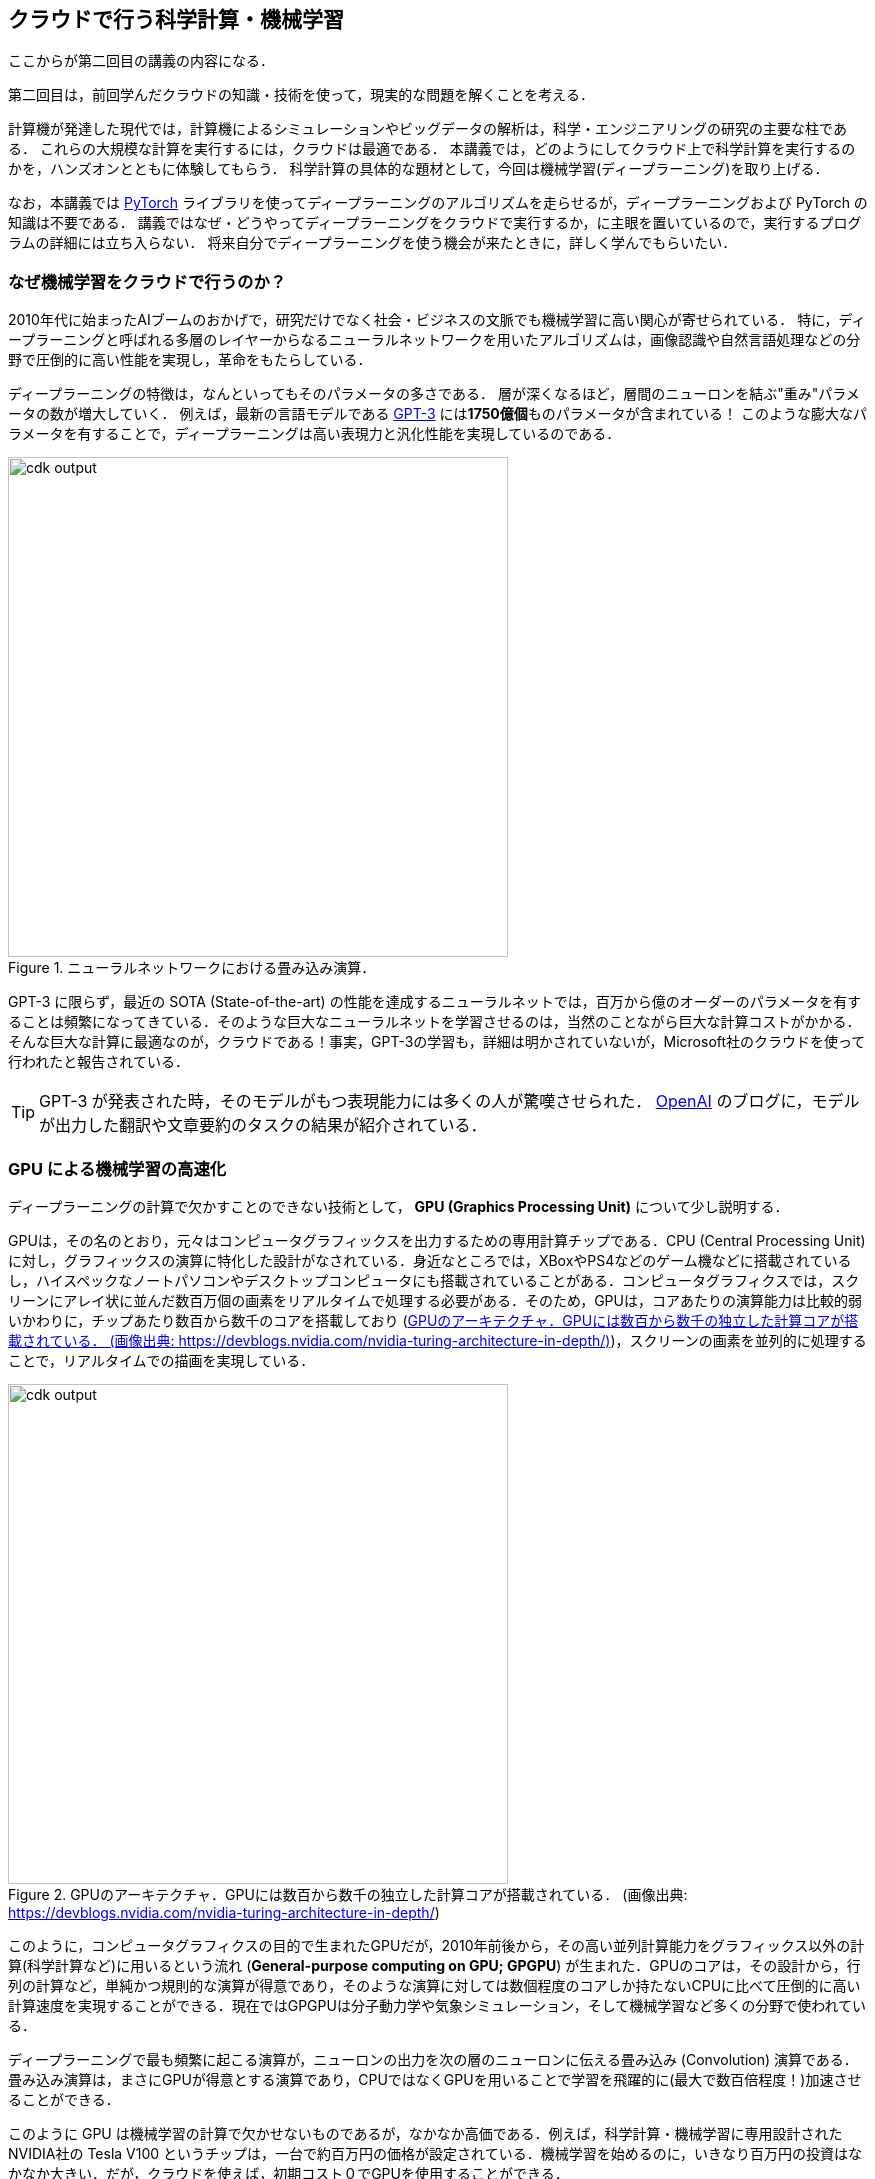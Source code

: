 [[sec_scientific_computing]]
== クラウドで行う科学計算・機械学習

ここからが第二回目の講義の内容になる．

第二回目は，前回学んだクラウドの知識・技術を使って，現実的な問題を解くことを考える．

計算機が発達した現代では，計算機によるシミュレーションやビッグデータの解析は，科学・エンジニアリングの研究の主要な柱である．
これらの大規模な計算を実行するには，クラウドは最適である．
本講義では，どのようにしてクラウド上で科学計算を実行するのかを，ハンズオンとともに体験してもらう．
科学計算の具体的な題材として，今回は機械学習(ディープラーニング)を取り上げる．

なお，本講義では https://pytorch.org/[PyTorch] ライブラリを使ってディープラーニングのアルゴリズムを走らせるが，ディープラーニングおよび PyTorch の知識は不要である．
講義ではなぜ・どうやってディープラーニングをクラウドで実行するか，に主眼を置いているので，実行するプログラムの詳細には立ち入らない．
将来自分でディープラーニングを使う機会が来たときに，詳しく学んでもらいたい．

=== なぜ機械学習をクラウドで行うのか？

2010年代に始まったAIブームのおかげで，研究だけでなく社会・ビジネスの文脈でも機械学習に高い関心が寄せられている．
特に，ディープラーニングと呼ばれる多層のレイヤーからなるニューラルネットワークを用いたアルゴリズムは，画像認識や自然言語処理などの分野で圧倒的に高い性能を実現し，革命をもたらしている．

ディープラーニングの特徴は，なんといってもそのパラメータの多さである．
層が深くなるほど，層間のニューロンを結ぶ"重み"パラメータの数が増大していく．
例えば，最新の言語モデルである https://arxiv.org/abs/2005.14165[GPT-3] には**1750億個**ものパラメータが含まれている！
このような膨大なパラメータを有することで，ディープラーニングは高い表現力と汎化性能を実現しているのである．

.ニューラルネットワークにおける畳み込み演算．
image::imgs/neural_network.png[cdk output, 500, align="center"]

GPT-3 に限らず，最近の SOTA (State-of-the-art) の性能を達成するニューラルネットでは，百万から億のオーダーのパラメータを有することは頻繁になってきている．そのような巨大なニューラルネットを学習させるのは，当然のことながら巨大な計算コストがかかる．そんな巨大な計算に最適なのが，クラウドである！事実，GPT-3の学習も，詳細は明かされていないが，Microsoft社のクラウドを使って行われたと報告されている．

[TIP]
====
GPT-3 が発表された時，そのモデルがもつ表現能力には多くの人が驚嘆させられた． https://openai.com/blog/better-language-models/#task5[OpenAI] のブログに，モデルが出力した翻訳や文章要約のタスクの結果が紹介されている．
====

=== GPU による機械学習の高速化

ディープラーニングの計算で欠かすことのできない技術として， **GPU (Graphics Processing Unit)** について少し説明する．

GPUは，その名のとおり，元々はコンピュータグラフィックスを出力するための専用計算チップである．CPU (Central Processing Unit) に対し，グラフィックスの演算に特化した設計がなされている．身近なところでは，XBoxやPS4などのゲーム機などに搭載されているし，ハイスペックなノートパソコンやデスクトップコンピュータにも搭載されていることがある．コンピュータグラフィクスでは，スクリーンにアレイ状に並んだ数百万個の画素をリアルタイムで処理する必要がある．そのため，GPUは，コアあたりの演算能力は比較的弱いかわりに，チップあたり数百から数千のコアを搭載しており (<<gpu_architecture>>)，スクリーンの画素を並列的に処理することで，リアルタイムでの描画を実現している．

[[gpu_architecture]]
.GPUのアーキテクチャ．GPUには数百から数千の独立した計算コアが搭載されている． (画像出典: https://devblogs.nvidia.com/nvidia-turing-architecture-in-depth/)
image::imgs/gpu_architecture.jpg[cdk output, 500, align="center"]

このように，コンピュータグラフィクスの目的で生まれたGPUだが，2010年前後から，その高い並列計算能力をグラフィックス以外の計算(科学計算など)に用いるという流れ (**General-purpose computing on GPU; GPGPU**) が生まれた．GPUのコアは，その設計から，行列の計算など，単純かつ規則的な演算が得意であり，そのような演算に対しては数個程度のコアしか持たないCPUに比べて圧倒的に高い計算速度を実現することができる．現在ではGPGPUは分子動力学や気象シミュレーション，そして機械学習など多くの分野で使われている．

ディープラーニングで最も頻繁に起こる演算が，ニューロンの出力を次の層のニューロンに伝える畳み込み (Convolution) 演算である．畳み込み演算は，まさにGPUが得意とする演算であり，CPUではなくGPUを用いることで学習を飛躍的に(最大で数百倍程度！)加速させることができる．

このように GPU は機械学習の計算で欠かせないものであるが，なかなか高価である．例えば，科学計算・機械学習に専用設計されたNVIDIA社の Tesla V100 というチップは，一台で約百万円の価格が設定されている．機械学習を始めるのに，いきなり百万円の投資はなかなか大きい．だが，クラウドを使えば，初期コスト０でGPUを使用することができる．

[NOTE]
====
機械学習を行うのに，V100が必ずしも必要というわけではない．
むしろ，研究者などでしばしば行われるのは，コンピュータゲームに使われるグラフィックス用のGPUを買ってきて(NVIDIA GeForceシリーズなど)，開発のときはをそれを用いる，というアプローチである．
グラフィックス用のいわゆる"コンシューマGPU"は，市場の需要が大きいおかげで，10万円前後の価格で購入することができる．
V100と比べると，コンシューマGPUはコアの数が少なかったり，メモリーが小さかったりなどで劣る点があるが，ディープラーニングの計算は特に問題なく実行することができ，開発の段階では十分な性能である．

プログラムができあがって，ビッグデータの解析や，モデルをさらに大きくしたいときなどに，クラウドは有効だろう．
====

クラウドでGPUを使うには，GPUが搭載されたEC2インスタンスタイプ (`P3`, `P2`, `G3`, `G4` など) を選択しなければならない．
<<table_gpu_instances>> に，代表的なGPU搭載のインスタンスタイプを挙げる (執筆時点(2020/06)での情報)．

[[table_gpu_instances]]
[cols="1,1,1,1,1,1,1", options="header"]
.GPUを搭載したEC2インスタンスタイプ
|===
|Instance
|GPUs
|GPU model
|GPU Mem (GiB)
|vCPU
|Mem (GiB)
|Price per hour ($)

|p3.2xlarge
|1
|NVIDIA V100
|16
|8
|61
|3.06

|p3n.16xlarge
|8
|NVIDIA V100
|128
|64
|488
|24.48

|p2.xlarge
|1
|NVIDIA K80
|12
|4
|61
|0.9

|g4dn.xlarge
|1
|NVIDIA T4
|16
|4
|16
|0.526

|===

<<table_gpu_instances>> からわかるとおり，CPUのみのインスタンスと比べると少し高い価格設定になっている．
また，古い世代のGPU (V100に対してのK80) はより安価な価格で提供されている．
GPUの搭載数は1台から最大で8台まで選択することが可能である．

GPUを搭載した一番安いインスタンスタイプは， `g2dn.xlarge` であり，これには廉価かつ省エネルギー設計の NVIDIA T4 が搭載されている．今回のハンズオンでは，このインスタンスを使用して，ディープラーニングの計算を行ってみる．

[TIP]
====
<<table_gpu_instances>> の価格は `us-east-1` のもの．地域によって多少価格設定が異なることがある．
====

[NOTE]
====
V100を一台搭載した `p3.2xlarge` の利用料金は一時間あたり $3.06 である．V100が約百万円で売られていることを考えると，約3000時間 (= 124日間)，通算で計算を行った場合に，クラウドを使うよりもV100を自分で買ったほうがお得になる，という計算になる．
(実際には，自前でV100を用意する場合は，V100だけでなく，CPUやネットワーク機器，電気使用料も必要なので，百万円よりもさらにコストがかかる．)
====

[TIP]
====
GPT-3 で使われた計算リソースの詳細は論文でも明かされていないのだが， https://lambdalabs.com/blog/demystifying-gpt-3/[Lambda社のブログ]で興味深い考察が行われている (Lambda社は機械学習に特化したクラウドサービスを提供している)．

記事によると，1750億のパラメータを学習するには，一台のGPU (NVIDIA V100)を用いた場合，342年の月日と460万ドルのクラウド利用料が必要となる，とのことである．GPT-3のチームは，複数のGPUに処理を分散することで現実的な時間のうちに学習を完了させたのであろうが，このレベルのモデルになってくるとクラウド技術の限界を攻めないと達成できないことは確かである．
====


